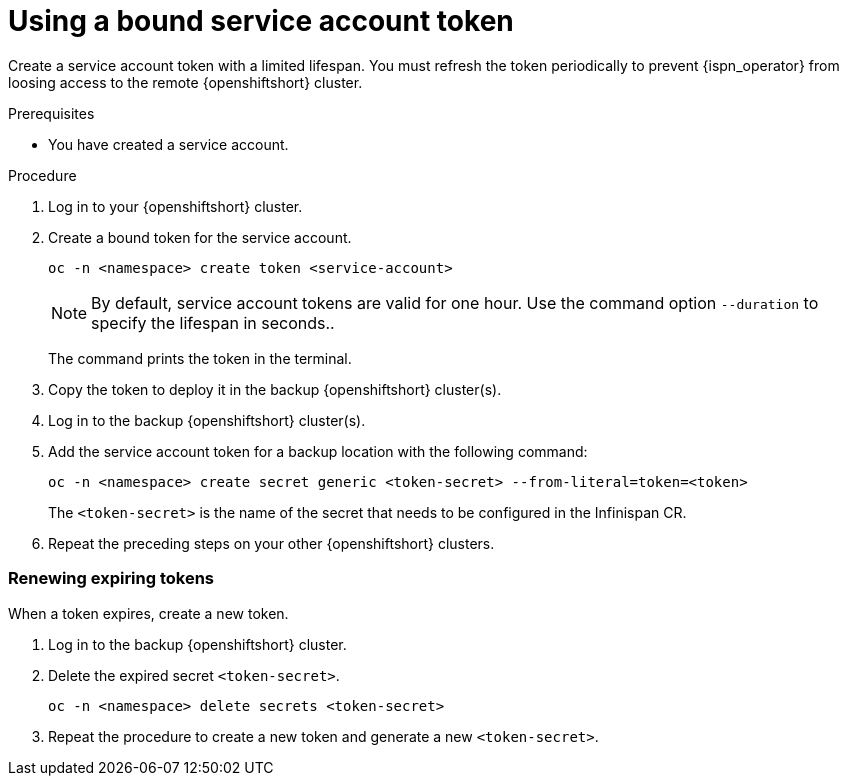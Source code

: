 [id="using-bound-service-account-token-secret-{context}"]
= Using a bound service account token

[role="_abstract"]
Create a service account token with a limited lifespan.
You must refresh the token periodically to prevent {ispn_operator} from loosing access to the remote {openshiftshort} cluster.

.Prerequisites

* You have created a service account.

.Procedure

. Log in to your {openshiftshort} cluster.

. Create a bound token for the service account.
+
[source,bash,options="nowrap",subs=attributes+]
----
oc -n <namespace> create token <service-account>
----
+

[NOTE]
====
By default, service account tokens are valid for one hour.
Use the command option `--duration` to specify the lifespan in seconds..
====
+
The command prints the token in the terminal.
. Copy the token to deploy it in the backup {openshiftshort} cluster(s).

. Log in to the backup {openshiftshort} cluster(s).

. Add the service account token for a backup location with the following command:
+
[source,bash,options="nowrap",subs=attributes+]
----
oc -n <namespace> create secret generic <token-secret> --from-literal=token=<token>
----
+
The `<token-secret>` is the name of the secret that needs to be configured in the Infinispan CR.

. Repeat the preceding steps on your other {openshiftshort} clusters.

[discrete]
=== Renewing expiring tokens
When a token expires, create a new token.

. Log in to the backup {openshiftshort} cluster.

. Delete the expired secret `<token-secret>`.
+
[source,bash,options="nowrap",subs=attributes+]
----
oc -n <namespace> delete secrets <token-secret>
----

. Repeat the procedure to create a new token and generate a new `<token-secret>`.